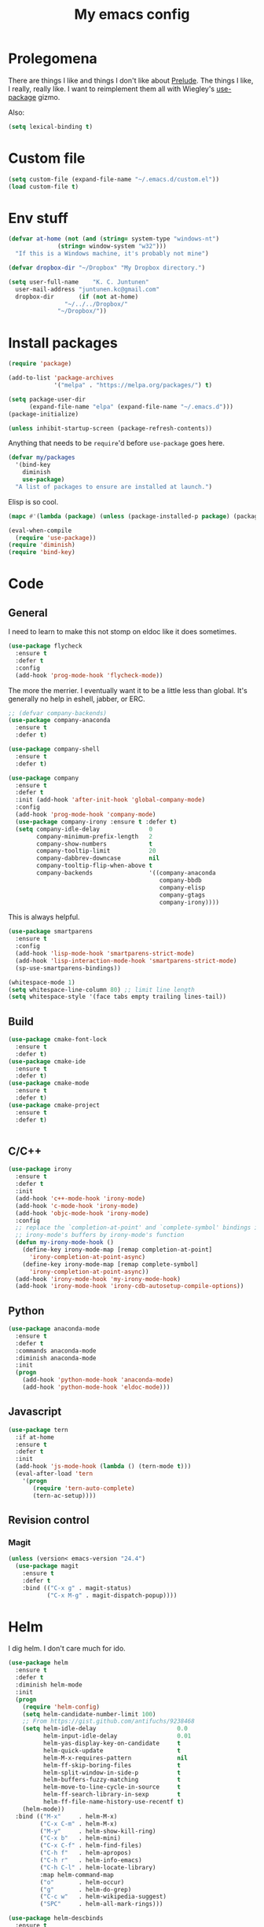 #+Title: My emacs config
* Prolegomena
There are things I like and things I don't like about [[https://github.com/bbatsov/prelude][Prelude]]. The
things I like, I really, really like. I want to reimplement them all
with Wiegley's [[https://github.com/jwiegley/use-package][use-package]] gizmo.

Also:
#+begin_src emacs-lisp :tangle ~/.emacs.d/init.el
  (setq lexical-binding t)
#+end_src

* Custom file
#+begin_src emacs-lisp :tangle ~/.emacs.d/init.el
(setq custom-file (expand-file-name "~/.emacs.d/custom.el"))
(load custom-file t)
#+end_src

#+RESULTS:
: /home/juntunenkc/.emacs.d/custom.el
* Env stuff
#+begin_src emacs-lisp :tangle ~/.emacs.d/init.el
  (defvar at-home (not (and (string= system-type "windows-nt")
			    (string= window-system "w32")))
    "If this is a Windows machine, it's probably not mine")

  (defvar dropbox-dir "~/Dropbox" "My Dropbox directory.")

  (setq user-full-name    "K. C. Juntunen"
	user-mail-address "juntunen.kc@gmail.com"
	dropbox-dir       (if (not at-home)
			      "~/../../Dropbox/"
			    "~/Dropbox/"))
#+end_src
* Install packages
#+begin_src emacs-lisp :tangle ~/.emacs.d/init.el
(require 'package)

(add-to-list 'package-archives
             '("melpa" . "https://melpa.org/packages/") t)

(setq package-user-dir
      (expand-file-name "elpa" (expand-file-name "~/.emacs.d")))
(package-initialize)

(unless inhibit-startup-screen (package-refresh-contents))
#+end_src

Anything that needs to be =require='d before =use-package= goes here.
#+begin_src emacs-lisp :tangle ~/.emacs.d/init.el
(defvar my/packages
  '(bind-key
    diminish
    use-package)
  "A list of packages to ensure are installed at launch.")
#+end_src
Elisp is so cool.
#+begin_src emacs-lisp :tangle ~/.emacs.d/init.el
(mapc #'(lambda (package) (unless (package-installed-p package) (package-install package))) my/packages)

(eval-when-compile
  (require 'use-package))
(require 'diminish)
(require 'bind-key)
#+end_src

* Code
** General
I need to learn to make this not stomp on eldoc like it does sometimes.
#+begin_src emacs-lisp :tangle ~/.emacs.d/init.el
  (use-package flycheck
    :ensure t
    :defer t
    :config
    (add-hook 'prog-mode-hook 'flycheck-mode))
#+end_src
The more the merrier. I eventually want it to be a little less than
global. It's generally no help in eshell, jabber, or ERC.
#+begin_src emacs-lisp :tangle ~/.emacs.d/init.el
;; (defvar company-backends)
(use-package company-anaconda
  :ensure t
  :defer t)

(use-package company-shell
  :ensure t
  :defer t)

(use-package company
  :ensure t
  :defer t
  :init (add-hook 'after-init-hook 'global-company-mode)
  :config
  (add-hook 'prog-mode-hook 'company-mode)
  (use-package company-irony :ensure t :defer t)
  (setq company-idle-delay              0
        company-minimum-prefix-length   2
        company-show-numbers            t
        company-tooltip-limit           20
        company-dabbrev-downcase        nil
        company-tooltip-flip-when-above t
        company-backends                '((company-anaconda
                                           company-bbdb
                                           company-elisp
                                           company-gtags
                                           company-irony))))

#+end_src
This is always helpful.
#+begin_src emacs-lisp :tangle ~/.emacs.d/init.el
  (use-package smartparens
    :ensure t
    :config
    (add-hook 'lisp-mode-hook 'smartparens-strict-mode)
    (add-hook 'lisp-interaction-mode-hook 'smartparens-strict-mode)
    (sp-use-smartparens-bindings))
#+end_src

#+begin_src emacs-lisp :tangle ~/.emacs.d/init.el
(whitespace-mode 1)
(setq whitespace-line-column 80) ;; limit line length
(setq whitespace-style '(face tabs empty trailing lines-tail))
#+end_src
** Build
#+begin_src emacs-lisp :tangle ~/.emacs.d/init.el
(use-package cmake-font-lock
  :ensure t
  :defer t)
(use-package cmake-ide
  :ensure t
  :defer t)
(use-package cmake-mode
  :ensure t
  :defer t)
(use-package cmake-project
  :ensure t
  :defer t)


#+end_src
** C/C++
#+begin_src emacs-lisp :tangle ~/.emacs.d/init.el
(use-package irony
  :ensure t
  :defer t
  :init
  (add-hook 'c++-mode-hook 'irony-mode)
  (add-hook 'c-mode-hook 'irony-mode)
  (add-hook 'objc-mode-hook 'irony-mode)
  :config
  ;; replace the `completion-at-point' and `complete-symbol' bindings in
  ;; irony-mode's buffers by irony-mode's function
  (defun my-irony-mode-hook ()
    (define-key irony-mode-map [remap completion-at-point]
      'irony-completion-at-point-async)
    (define-key irony-mode-map [remap complete-symbol]
      'irony-completion-at-point-async))
  (add-hook 'irony-mode-hook 'my-irony-mode-hook)
  (add-hook 'irony-mode-hook 'irony-cdb-autosetup-compile-options))
#+end_src

** Python
#+begin_src emacs-lisp :tangle ~/.emacs.d/init.el
(use-package anaconda-mode
  :ensure t
  :defer t
  :commands anaconda-mode
  :diminish anaconda-mode
  :init
  (progn
    (add-hook 'python-mode-hook 'anaconda-mode)
    (add-hook 'python-mode-hook 'eldoc-mode)))

#+end_src

** Javascript
#+begin_src emacs-lisp :tangle ~/.emacs.d/init.el
(use-package tern
  :if at-home
  :ensure t
  :defer t
  :init
  (add-hook 'js-mode-hook (lambda () (tern-mode t)))
  (eval-after-load 'tern
    '(progn
       (require 'tern-auto-complete)
       (tern-ac-setup))))
#+end_src
** Revision control
*** Magit
#+begin_src emacs-lisp :tangle ~/.emacs.d/init.el
(unless (version< emacs-version "24.4")
  (use-package magit
    :ensure t
    :defer t
    :bind (("C-x g" . magit-status)
           ("C-x M-g" . magit-dispatch-popup))))
#+end_src
* Helm
I dig helm. I don't care much for ido.
#+begin_src emacs-lisp :tangle ~/.emacs.d/init.el
(use-package helm
  :ensure t
  :defer t
  :diminish helm-mode
  :init
  (progn
    (require 'helm-config)
    (setq helm-candidate-number-limit 100)
    ;; From https://gist.github.com/antifuchs/9238468
    (setq helm-idle-delay                       0.0
          helm-input-idle-delay                 0.01
          helm-yas-display-key-on-candidate     t
          helm-quick-update                     t
          helm-M-x-requires-pattern             nil
          helm-ff-skip-boring-files             t
          helm-split-window-in-side-p           t
          helm-buffers-fuzzy-matching           t
          helm-move-to-line-cycle-in-source     t
          helm-ff-search-library-in-sexp        t
          helm-ff-file-name-history-use-recentf t)
    (helm-mode))
  :bind (("M-x"     . helm-M-x)
         ("C-x C-m" . helm-M-x)
         ("M-y"     . helm-show-kill-ring)
         ("C-x b"   . helm-mini)
         ("C-x C-f" . helm-find-files)
         ("C-h f"   . helm-apropos)
         ("C-h r"   . helm-info-emacs)
         ("C-h C-l" . helm-locate-library)
         :map helm-command-map
         ("o"       . helm-occur)
         ("g"       . helm-do-grep)
         ("C-c w"   . helm-wikipedia-suggest)
         ("SPC"     . helm-all-mark-rings)))
#+end_src

#+begin_src emacs-lisp :tangle ~/.emacs.d/init.el
(use-package helm-descbinds
  :ensure t
  :defer t
  :bind (("C-h b" . helm-descbinds)))
#+end_src

#+begin_src emacs-lisp :tangle ~/.emacs.d/init.el
(use-package helm-projectile
  :if at-home
  :ensure t
  :defer t)

#+end_src
* Org Mode
On org-agenda-files, the documentation says:
#+begin_quote
If the value of the variable is not a list but a single file name, then
the list of agenda files is actually stored and maintained in that file, one
agenda file per line.  In this file paths can be given relative to
‘org-directory’.  Tilde expansion and environment variable substitution
are also made.
#+end_quote
Maybe I'll do that sometime.

Way down there is =bh-org-mode-file=. The =bh= is for [[http://doc.norang.ca/org-mode.html][Bernt Hansen]].
The idea is to have a separate org-config, because it's so huge. My
Emacs loads in only a few seconds without this.
#+begin_src emacs-lisp :tangle ~/.emacs.d/init.el
(use-package org
  :init (setq org-directory (concat dropbox-dir "org/")
              agenda-dir (concat org-directory "agenda/"))
  :load-path ("~/git/org-mode/lisp" "~/git/org-mode/contrib/lisp")
  :bind (("C-c a"     . org-agenda)
         ("C-c C-w"   . org-refile)
         ("C-c c"     . org-capture)
         ("C-c b"     . org-iswitchb)
         ("<M-f7>"    . visual-line-mode)
         ;; Bernt Hansen's keys.
         ("<f12>"     . org-agenda)
         ("<f5>"      . bh/org-todo)
         ("<S-f5>"    . bh/widen)
         ("<f7>"      . bh/set-truncate-lines)
         ("<f8>"      . org-cycle-agenda-files)
         ("<f9> <f9>" . bh/show-org-agenda)
         ("<f9> b"    . bbdb)
         ("<f9> c"    . calendar)
         ("<f9> f"    . boxquote-insert-file)
         ("<f9> g"    . gnus)
         ("<f9> h"    . bh/hide-other)
         ("<f9> n"    . bh/toggle-next-task-display)
         ("<f9> I"    . bh/punch-in)
         ("<f9> O"    . bh/punch-out)
         ("<f9> o"    . bh/make-org-scratch)
         ("<f9> r"    . boxquote-region)
         ("<f9> s"    . bh/switch-to-scratch)
         ("<f9> t"    . bh/insert-inactive-timestamp)
         ("<f9> T"    . bh/toggle-insert-inactive-timestamp)
         ("<f9> v"    . visible-mode)
         ("<f9> l"    . org-toggle-link-display)
         ("<f9> SPC"  . bh/clock-in-last-task)
         ("C-<f9>"    . previous-buffer)
         ("M-<f9>"    . org-toggle-inline-images)
         ("C-x n r"   . narrow-to-region)
         ("C-<f10>"   . next-buffer)
         ("<f11>"     . org-clock-goto)
         ("C-<f11>"   . org-clock-in)
         ("C-s-<f12>" . bh/save-then-publish)
         ("C-c c"     . org-capture))
  :defer t
  :config
  (let ((bh-org-mode-file (cond ((string= system-type "windows-nt")
                                 (expand-file-name "~/git/emacs-config/org-mode.el"))
                                ((string= system-type "gnu/linux")
                                 (expand-file-name "~/git/emacs-config/org-mode.org"))))
        (org-config-load-command (cond ((string= system-type "windows-nt")
                                        'load-file)
                                       ((string= system-type "gnu/linux")
                                        'org-babel-load-file))))
    (setq org-agenda-files
          (delq nil
                (mapcar (lambda (x) (and (file-exists-p x) x))
                        (directory-files
                         (expand-file-name agenda-dir) t org-agenda-file-regexp))))
    ;; load org config
    (if (file-exists-p bh-org-mode-file)
        (funcall org-config-load-command bh-org-mode-file))))

(use-package org-id)

(use-package org-habit)

(use-package org-mobile
  :config
  (setq org-mobile-directory (concat dropbox-dir "orgmobile/")
        org-mobile-inbox-for-pull (concat dropbox-dir "mobile-org/inbox.org")))

#+end_src

#+RESULTS:
: t

* Powerline
[[https://ogbe.net/][Dennis Ogbe]] has the [[https://ogbe.net/emacsconfig.html#orgheadline24][coolest]] mode-line I've ever seen. So I cribbed his
code. Unfortunately, for me, it gets super fat on some frames. That's
just unacceptible. :-(
#+begin_src emacs-lisp :tangle ~/.emacs.d/init.el
(use-package powerline
  :ensure t
  :config
  (powerline-default-theme))
#+end_src

#+results:
: t

* Global keybinding
I'll be stealing a bunch of these from [[https://github.com/bbatsov/prelude/blob/master/README.md#keymap][Prelude]].
#+begin_src emacs-lisp :tangle ~/.emacs.d/init.el
  ;; Font sizea
  (global-set-key (kbd "C-+") 'text-scale-increase)
  (global-set-key (kbd "C--") 'text-scale-decrease)
					  ; Start eshell or switch to it if it's active.
  (global-set-key (kbd "C-x m") 'eshell)

  ;; Start a new eshell even if one is active.
  (global-set-key (kbd "C-x M")
		  (lambda () (interactive) (eshell t)))
#+end_src

#+RESULTS:

* SSH
[[http://sachachua.com/blog/][Sacha Chua]] did the work for me [[http://pages.sachachua.com/.emacs.d/Sacha.html#orgb6b973e][here]]. This makes magit work nicely.
#+begin_src emacs-lisp :tangle ~/.emacs.d/init.el
  (defun my/ssh-refresh ()
    "Reset the environment variable SSH_AUTH_SOCK"
    (interactive)
    (let (ssh-auth-sock-old (getenv "SSH_AUTH_SOCK"))
      (setenv "SSH_AUTH_SOCK"
              (car (split-string
                    (shell-command-to-string
                     "ls -t $(find /tmp/ssh-* -user $USER -name 'agent.*' 2> /dev/null)"))))
      (message
       (format "SSH_AUTH_SOCK %s --> %s"
               ssh-auth-sock-old (getenv "SSH_AUTH_SOCK")))))

  (my/ssh-refresh)
#+end_src

#+RESULTS:
: SSH_AUTH_SOCK nil --> /tmp/ssh-NTkRr2af1PnJ/agent.2777

* UI stuff

#+begin_src emacs-lisp :tangle ~/.emacs.d/init.el
(use-package unicode-fonts
  :ensure t)

(use-package emojify
  :ensure t
  :config
  (setq emojify-display-style 'unicode)
  (add-hook 'jabber-chat-mode-hook 'emojify-mode))
#+end_src

Found on this [[http://www.lunaryorn.com/posts/center-buffer-text-in-emacs.html][blog]].
#+begin_src emacs-lisp :tangle ~/.emacs.d/init.el
(use-package visual-fill-column
  :ensure t
  :defer t
  :bind (("C-c t v" . visual-fill-column-mode))
  ;; :init
  ;; (dolist (hook '(visual-line-mode-hook
  ;;                 prog-mode-hook
  ;;                 text-mode-hook))
  ;;   (add-hook hook #'visual-fill-column-mode))
  :config (setq-default visual-fill-column-center-text t
                        visual-fill-column-fringes-outside-margins nil))

#+end_src

The hippest emacsers don't need menus, toolbars, or scrollbars. But I
don't either.
#+begin_src emacs-lisp :tangle ~/.emacs.d/init.el
(setq sentence-end-double-space nil)
(fset 'yes-or-no-p 'y-or-n-p)
(tool-bar-mode -1)
(menu-bar-mode -1)
(scroll-bar-mode -1)
(setq scroll-margin 0
      scroll-conservatively 100000
      scroll-preserve-screen-position 1)
#+end_src

#+RESULTS:
: 1

I like an obnoxious, bright, blinking cursor. This adds to it. Cool.
#+begin_src emacs-lisp :tangle ~/.emacs.d/init.el
(use-package beacon
  :ensure t
  :config (beacon-mode 1))
#+end_src

#+begin_src emacs-lisp :tangle ~/.emacs.d/init.el
(use-package anzu
  :ensure t
  :defer t
  :bind
  (([remap query-replace]        . anzu-query-replace)
   ([remap query-replace-regexp] . anzu-query-replace-regexp))
  :config
  (setq anzu-mode-lighter ""
        anzu-deactivate-region t
        anzu-search-threshold 1000
        anzu-replace-threshold 50
        anzu-replace-to-string-separator " => ")
  (global-anzu-mode +1))
#+end_src

Try this once; never look back.
#+begin_src emacs-lisp :tangle ~/.emacs.d/init.el
(use-package avy
  :ensure t
  :defer t
  :bind ("C-c j" . avy-goto-word-or-subword-1))
#+end_src

Somewhere it seemed like =M-p= was the recommended binding. This conflicts with up/down scroll with
company, =previous-command= in eshell and erc, =magit-section-backward-sibling=, and probably lots
of other things. Since my plan is to stop using =other-window=, not necessarily =C-x o=, I'll just
rebind it.
#+begin_src emacs-lisp :tangle ~/.emacs.d/init.el
(use-package ace-window
  :ensure t
  :defer t
  :bind ("C-x o" . ace-window)
  )
#+end_src

This feature is useful in VisualStudio, so I'll have it in Emacs too.
#+begin_src emacs-lisp :tangle ~/.emacs.d/init.el
(use-package diff-hl
  :ensure t
  :defer t
  :config
  (diff-hl-mode 1))
#+end_src

#+RESULTS:
: t

Likewise.
#+begin_src emacs-lisp :tangle ~/.emacs.d/init.el
(use-package expand-region
  :ensure t
  :defer t
  :bind ("C-=" . er/expand-region)
  :config
  (delete-selection-mode t))
#+end_src

#+begin_src emacs-lisp :tangle ~/.emacs.d/init.el
(use-package imenu-anywhere
  :ensure t
  :defer t
  :bind ("C-." . helm-imenu-anywhere))
#+end_src

#+begin_src emacs-lisp :tangle no
(use-package move-text
  :ensure t
  :defer t
  :bind
  ("M-up"   . move-text-up)
  ("M-down" . move-text-down))
#+end_src


I kinda don't like it creating a big frame, but the visualization
helps a bit, I think.
#+begin_src emacs-lisp :tangle ~/.emacs.d/init.el
(use-package undo-tree
  :ensure t
  :defer t
  :bind (("C-x u" . undo-tree-visualize))
  :config
  (setq undo-tree-history-directory-alist
        `((".*" . ,temporary-file-directory)))
  (setq undo-tree-auto-save-history t))
#+end_src

#+begin_src emacs-lisp :tangle ~/.emacs.d/init.el
(use-package volatile-highlights
  :ensure t
  :defer t
  :config (volatile-highlights-mode t))
#+end_src

#+begin_src emacs-lisp :tangle ~/.emacs.d/init.el
(use-package which-key
  :ensure t
  :defer t
  :config (which-key-mode))
#+end_src

#+begin_src emacs-lisp :tangle ~/.emacs.d/init.el
(use-package zop-to-char
  :ensure t
  :defer t
  :bind ([remap zap-to-char] . zop-to-char))
#+end_src

I think =zenburn-theme= is a nice theme, but I could never get my tweaks to stick
when I used Prelude. I'm moody about themes. I'm sure I'll be
switching from this to wombat, to leuven, to
smart-modeline-respectful, /etc/.
#+begin_src emacs-lisp :tangle ~/.emacs.d/init.el
(use-package leuven-theme
  :if at-home
  :ensure t
  :config
  (setq blink-cursor-interval .125
	blink-cursor-blinks 10000
	powerline-default-separator 'zigzag)
  (set-cursor-color "red")
  (blink-cursor-mode 1))

(use-package abyss-theme
  :if (not at-home)
  :ensure t
  :config
  (setq blink-cursor-interval .125
	blink-cursor-blinks 10000
	powerline-default-separator 'wave)
  (set-cursor-color "yellow")
  (blink-cursor-mode 1))
#+end_src

#+begin_src emacs-lisp :tangle ~/.emacs.d/init.el
(setq backup-directory-alist
      `((".*" . ,temporary-file-directory)))

(setq auto-save-file-name-transforms
      `((".*" ,temporary-file-directory t)))

(global-auto-revert-mode t)
(add-hook 'dired-mode-hook '(lambda ()
                              (define-key dired-mode-map "r" 'revert-buffer)))
#+end_src

This ruined me. I can no longer get along without [[http://emacsredux.com/blog/2013/05/22/smarter-navigation-to-the-beginning-of-a-line/][this]].
#+begin_src emacs-lisp :tangle ~/.emacs.d/init.el
(defun smarter-move-beginning-of-line (arg)
  "Move point back to indentation of beginning of line.

Move point to the first non-whitespace character on this line.
If point is already there, move to the beginning of the line.
Effectively toggle between the first non-whitespace character and
the beginning of the line.

If ARG is not nil or 1, move forward ARG - 1 lines first.  If
point reaches the beginning or end of the buffer, stop there."
  (interactive "^p")
  (setq arg (or arg 1))

  ;; Move lines first
  (when (/= arg 1)
    (let ((line-move-visual nil))
      (forward-line (1- arg))))

  (let ((orig-point (point)))
    (back-to-indentation)
    (when (= orig-point (point))
      (move-beginning-of-line 1))))

;; remap C-a to `smarter-move-beginning-of-line'
(global-set-key [remap move-beginning-of-line]
                'smarter-move-beginning-of-line)
#+end_src

Yet another [[http://emacsredux.com/blog/2013/03/30/kill-other-buffers/][gold nugget]] from [[http://emacsredux.com/blog/2013/03/30/kill-other-buffers/][Emacs Redux]].
#+begin_src emacs-lisp :tangle ~/.emacs.d/init.el
(defun kill-other-buffers ()
  "Kill all buffers but the current one.
  Don't mess with special buffers."
  (interactive)
  (dolist (buffer (buffer-list))
    (unless (or (eql buffer (current-buffer)) (not (buffer-file-name buffer)))
      (kill-buffer buffer))))

(global-set-key (kbd "C-c k") 'kill-other-buffers)
#+end_src

#+RESULTS:
: kill-other-buffers

Today (<2016-10-28 Fri>), I thought it would be cool to make an =eval-and-replace= function. It
looked like this:
#+begin_src emacs-lisp :tangle no
(defun eval-and-replace (s-expression)
  ""
  (interactive "P")
  (let* ((result (eval-last-sexp s-expression)))
    (backward-kill-sexp)
    (insert (format "%S" result))))
#+end_src

Turns out Bozhidar Batsov already [[http://emacsredux.com/blog/2013/06/21/eval-and-replace/][made one]], and his is better, of course:
#+begin_src emacs-lisp :tangle ~/.emacs.d/init.el
(defun eval-and-replace ()
  "Replace the preceding sexp with its value."
  (interactive)
  (backward-kill-sexp)
  (condition-case nil
      (prin1 (eval (read (current-kill 0)))
             (current-buffer))
    (error (message "Invalid expression")
           (insert (current-kill 0)))))

(global-set-key (kbd "C-c e") 'eval-and-replace)
#+end_src

** Windows specific
#+begin_src emacs-lisp :tangle ~/.emacs.d/init.el
  (if (not at-home)
      (progn
	(defun align-set-size ()
          "Stretch from bottom to top."
          (interactive)
          (if (string-equal (window-system) "w32")
              (set-frame-size (selected-frame) 680 1050 t)))

	(defun align-window ()
          "Fix window positioning."
          (interactive)
          (if (equal (getenv "emacs_alignment") "right")
              (align-window-right)
            (align-window-left))
          ;; (align-set-size)
          )

	(defun align-window-left ()
          "Align window to left window edge."
          (interactive)
          (set-frame-position (selected-frame) 1 340)
          ;;(set-frame-position (selected-frame) 2587 494)
          )

	(defun align-window-right ()
          "Align window to right window edge."
          (interactive)
          ;;  (set-frame-position (selected-frame) -1 320)
          (set-frame-position (selected-frame) 1921 0)
          (align-set-size))

	(defvar kc:mprPattern "Mr"
          "Send2Mach files aresearched for this pattern.")

	(defun kc:mprCheck ()
          "Check for undeployed machine programs."
          (interactive)
          (find-grep-dired "O:/CNCDXF/WEEKE/SEND2MACH"  kc:mprPattern))

	(fset 'remember-parens
              "\C-so\C-m(\C-e)\274")

	;; (fset 'export-weeke-flatbed-programs
	;;    [?% ?m ?. ?* ?m ?p ?r return ?C ?\C-a ?\C-k ?u ?: ?/ return ?R ?\M-b ?\C-k ?S ?T ?E ?R tab return ?g])

	;; (defun ewfp ()
	;;   ""
	;;   (interactive)
	;;   (if (and (file-exists-p "U:/"))
	;;       (execute-kbd-macro (symbol-function 'export-weeke-flatbed-programs))
	;;     (message "Not the \"*Find*\" buffer, or BHP008 is not online.")) )

	(defvar kc:drives '("G" "H" "K" "O" "R" "S" "Y")
          "Network drives.")

	(defun kc:off-to-the-u (export-machine-backup-dir &optional u)
          "Exports, then backs up machine programs (only to `U:/' right now) from a Dired `*Find*' buffer."
          (interactive "DBackup directory: ")
          (if (not (file-exists-p "U:/"))
              (progn
		(ding)
		(message "BHP008 is currently offline."))

            (progn
              (loop for n in (dired-get-marked-files) do
                    (copy-file n "U:/" t)
                    (message (format "Copying `%s'" n)))
              (if (y-or-n-p "Backup files? ")
                  (progn
                    (loop for n in (dired-get-marked-files) do
                          (rename-file n export-machine-backup-dir t))
                    (message (format "Backed up to `%s'" export-machine-backup-dir))
                    (revert-buffer))
		(message "Not backing up.")))))

	(defun kc:off-to-the-machines (export-machine-backup-dir &optional u)
          ""
          (interactive "DBackup directory: ")
          (setq kc:drives '("I" "J" "L" "M" "N" "T"))
          (loop for n in (dired-get-marked-files) do
		(loop for m in kc:drives do
                      (if (file-exists-p (concat m ":\\"))
                          (progn
                            (copy-file n (concat m ":\\") t)
                            (message (format "Copying %s to %s" n (concat m ":\\")))))))
          (if (y-or-n-p "Backup files? ")
              (progn
		(loop for n in (dired-get-marked-files) do
                      (rename-file n export-machine-backup-dir t))
		(message (format "Backed up to `%s'" export-machine-backup-dir))
		(revert-buffer))
            (message "Not backing up.")))


	;; (fset 'fix-Q1s
	;;    [?\M-x ?r ?e ?p ?l ?a ?c ?e ?- ?s ?t ?r ?i ?n ?g return ?Q ?3 return ?Q ?1 return])

	(defun kc:make-all-Qs-Q1 ()
          "When there is a single column of parts, Striker starts from Q3.  I made this function for such occasions.  It's bound to C-c q."
          (interactive)
	  (let* ((file-to-delete (concat buffer-file-name "~")))
	    (if (and
		 (> (length file-to-delete) 1)
		 (not (string-match "dir.*" (prin1-to-string major-mode)))
		 (string-match "Gcode-.*" (prin1-to-string major-mode))
		 (not (eq (search-forward-regexp "Q3") nil)))
		(progn
		  (goto-char (point-min))
		  (replace-string "Q3" "Q1")
		  (save-buffer)
		  (kill-buffer (current-buffer))
		  (if (file-exists-p file-to-delete)
		      (delete-file file-to-delete t)
		    (message "Something isn't right"))
		  (message "Q3s replaced."))
	      (progn
		(message "We didn't find any Q3s.")
		(if (string-match "text.*" (prin1-to-string major-mode))
		    (kill-buffer (current-buffer)))))))



	(defun kc:check-for-network-drives ()
          "Checks which drives are online and offline."
          (interactive)
	  (let* ((drives kc:drives)
		 (online-drives ())
		 (offline-drives ()))
	    (progn
	      (while drives
		(if (file-exists-p (concat (car drives) ":/"))
		    (add-to-list 'online-drives (car drives) t)
		  (add-to-list 'offline-drives (car drives) t))
		(setq drives (cdr drives)))
	      (message (prin1-to-string online-drives)))))

	(defun eshell/op (file)
          "Invoke (w32-shell-execute \"Open\" file) and substitute
      slashes for backslashes"
          (w32-shell-execute "Open"
                             (subst-char-in-string ?\\ ?/ (expand-file-name file)))
          nil)

	(defun run-bgbd-command ()
          ""
          (let ((command-in-file "C:\\Users\\juntunenkc\\Dropbox\\.bgbd")
		(command-out-file "C:/Users/juntunenkc/Dropbox/out.bgbd")
		(command-input "")
		(command-output ""))
            (if (file-exists-p "C:/Users/juntunenkc/Dropbox/.bgbd")
		(progn
                  (setq command-input (shell-command-to-string (concat "powershell cat " command-in-file)))
                  (message "Here comes a temp-buffer.")
                  (with-temp-buffer
                    (setq command-output (shell-command-to-string command-input))
                    (insert command-output)
                    (write-file command-out-file)
                    (kill-buffer (current-buffer)))
                  (delete-file command-in-file t))
              (message (format "%s not found." command-in-file)))))

	(defvar bgbd-timer ()
	  "A timer to be remembered so I can stop it.")
      
	(defun bgbd ()
          ""
          (interactive)
	  (if (file-exists-p "C:/Users/juntunenkc/Dropbox/.bgbd")
	      (delete-file "C:/Users/juntunenkc/Dropbox/.bgbd"))
	  (setq bgbd-timer (run-at-time "1 sec" 15
					(lambda ()
					  (if (file-exists-p "C:/Users/juntunenkc/Dropbox/.bgbd")
					      (progn
						(run-bgbd-command))
					    (progn
					      ))))))

	(defun bgbd-stop ()
          ""
          (interactive)
          (cancel-timer bgbd-timer))

	;; (fset 'take-proc-snapshot
	;;       [?g ?\C-x ?h ?\M-w ?\C-x ?\C-f ?. ?. ?/ ?. ?. ?/ ?D ?r ?o tab ?p ?r ?o ?c ?. ?s ?n ?a ?p ?s ?o backspace ?h ?o ?t return ?\C-y ?\C-x ?\C-s ?\C-x ?k return])

	;; (setq proc-snapshot-timer
	;;       (run-at-time "1 sec" (* 60 60)
	;;                    (lambda ()
	;;                      (progn
	;;                        (delete-file "C:/Users/juntunenkc/Dropbox/proc.snapshot" nil)
	;;                        (switch-to-buffer "*Proced*")
	;;                        (execute-kbd-macro 'take-proc-snapshot))
	;;                      )
	;;                    ))

	;; (cancel-timer proc-snapshot-timer)


  ;;; Setting keys
	;; (global-set-key "\C-ce" 'kc:off-to-the-machines)
	;; (global-set-key "\C-cd" 'kc:check-for-network-drives)
	;; (global-set-key "\C-cq" 'kc:make-all-Qs-Q1)
	;; (global-set-key "\C-cm" 'kc:mprCheck)
	;; (global-set-key "\C-c(" 'remember-parens)

	;; (defun kc:test ()
	;;   ""
	;;   (interactive)
	;;   (progn
	;;     (beginning-of-buffer)
	;;     (save-excursion
	;;     (if (not (eq (search-forward-regexp "Q1") nil))
	;;         (message "stuff!")))))
	(defun kc/kill-vistaepx64 ()
          ""
          (interactive)
          (mapc 'kc/sub-kill-vstaepx64 (list-system-processes)))

	(defun kc/sub-kill-vstaepx64 (args)
          ""
          (if (string= "vsta_epx64.exe" (cdr (assoc 'comm (process-attributes args))))
              (if (> args 0)
                  (signal-process args 9))))
	;; load .els I use in windows
	(progn
          (load-file "~/.emacs.d/site-lisp/w32-browser.el")
          (load-file "~/.emacs.d/site-lisp/cnc-opt.el")
          (define-key dired-mode-map "b" 'dired-w32-browser))
	;; put the window on the desired monitor
	(align-window)))
#+end_src
* Jabber
#+begin_src emacs-lisp :tangle ~/.emacs.d/init.el
(use-package jabber
  :init
  (add-hook 'jabber-chat-mode-hook 'visual-line-mode)
  (add-hook 'jabber-chat-mode-hook 'variable-pitch-mode)
  :ensure t
  :defer t
  :bind ("C-x j c" . jabber-connect-all)
  :config
  (setq jabber-account-list
        '(("shfengoli@gmail.com"
           (:network-server . "talk.google.com")
           (:port . 5222)
           (:connection-type . starttls)))))

#+end_src
* Misc functions
#+begin_src emacs-lisp :tangle ~/.emacs.d/init.el
  (defun kc:update-mobile ()
    ""
    (interactive)
    (if (and (functionp 'org-mobile-push)
             (functionp 'org-mobile-pull))
        (progn
          (org-mobile-push)
          (org-mobile-pull)
          (save-some-buffers t)
          (if (functionp 'kill-other-buffers)
              (kill-other-buffers)))))

  (defun kc:list-connections ()
    "Lists all Internet IPv4 connections. Ignores intranet connections."
    (interactive)
    (let ((kc:lc-column
           (cond ((string-equal system-type "windows-nt") 4)
                 ((string-equal system-type "gnu/linux") 5))
           )
          (kc:lc-command
           (cond ((string-equal system-type "windows-nt") "netstat -n -p TCP")
                 ((string-equal system-type "gnu/linux") "ss -4 -t"))
           ))
      (remove-if (lambda (x) (or (string-match-p "10.10" x)
                                 (string-match-p "127.0.0.1" x)))
                 (mapcar
                  (lambda (x) (nth kc:lc-column x))
                  (mapcar
                   (lambda (x) (split-string x ":\\| \+"))
                   (remove-if
                    (lambda (x) (if (and (string-match-p "STAB" x)) nil t))
                    (split-string (shell-command-to-string kc:lc-command) "\n")))))))

  (defun get-office-temp-from-thingspeak ()
    "Get temperature value."
    (let* ((channel "100117")
          (th-url (concat "http://api.thingspeak.com/channels/" channel "/feeds.xml?results=1"))
          (b nil)
          (temp 0.0))
      (save-excursion
      (setq temp (string-to-number
                  (caddr
                   (assq 'field6
                         (assq 'feed
                               (assq 'feeds
                                     (cddar
                                      (progn
                                        (setq b (url-retrieve-synchronously th-url))
                                        (switch-to-buffer b)
                                        (xml-parse-region (point-min) (point-max)))))))))))
      (kill-buffer b)
      temp))

  (defun return-temp ()
    "Returns office temperature formated as a nice string."
    (interactive)
    (format "%.1f°" (get-office-temp-from-thingspeak)))
#+end_src

#+results:
: kc:list-connections

